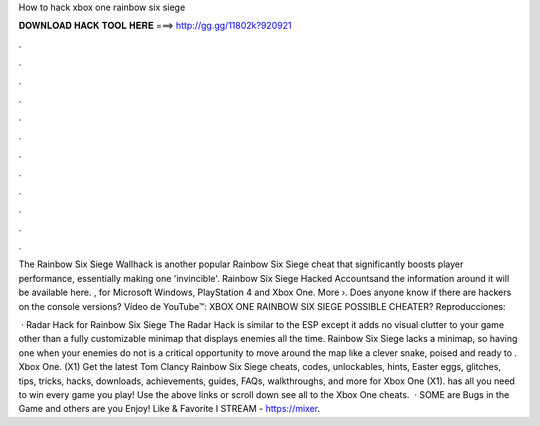 How to hack xbox one rainbow six siege



𝐃𝐎𝐖𝐍𝐋𝐎𝐀𝐃 𝐇𝐀𝐂𝐊 𝐓𝐎𝐎𝐋 𝐇𝐄𝐑𝐄 ===> http://gg.gg/11802k?920921



.



.



.



.



.



.



.



.



.



.



.



.

The Rainbow Six Siege Wallhack is another popular Rainbow Six Siege cheat that significantly boosts player performance, essentially making one 'invincible'. Rainbow Six Siege Hacked Accounts​and the information around it will be available here. , for Microsoft Windows, PlayStation 4 and Xbox One. More ›. Does anyone know if there are hackers on the console versions? Vídeo de YouTube™: XBOX ONE RAINBOW SIX SIEGE POSSIBLE CHEATER? Reproducciones: 

 · Radar Hack for Rainbow Six Siege The Radar Hack is similar to the ESP except it adds no visual clutter to your game other than a fully customizable minimap that displays enemies all the time. Rainbow Six Siege lacks a minimap, so having one when your enemies do not is a critical opportunity to move around the map like a clever snake, poised and ready to . Xbox One. (X1) Get the latest Tom Clancy Rainbow Six Siege cheats, codes, unlockables, hints, Easter eggs, glitches, tips, tricks, hacks, downloads, achievements, guides, FAQs, walkthroughs, and more for Xbox One (X1).  has all you need to win every game you play! Use the above links or scroll down see all to the Xbox One cheats.  · SOME are Bugs in the Game and others are  you Enjoy! Like & Favorite I STREAM - https://mixer.
